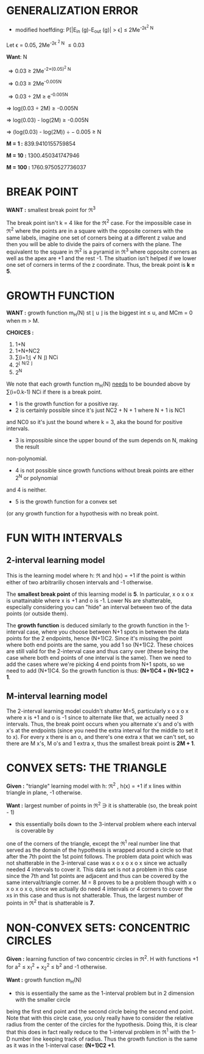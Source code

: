 * GENERALIZATION ERROR
- modified hoeffding: P[|E_{in} (g)-E_{out} (g)| > \epsilon] \le 2Me^{-2\epsilon^2 N}

Let \epsilon = 0.05, 2Me^{-2\epsilon ^2 N} \le 0.03

*Want*:  N

\Rightarrow 0.03 \ge 2Me^{-2\times(0.05)^2 N}

\Rightarrow 0.03 \ge 2Me^{-0.005N}

\Rightarrow 0.03 \div 2M \ge e^{-0.005N}

\Rightarrow log(0.03 \div 2M) \ge -0.005N

\Rightarrow log(0.03) - log(2M) \ge -0.005N

\Rightarrow (log(0.03) - log(2M)) \div -0.005 \ge N


*M = 1 :*  839.9410155759854

*M = 10 :*  1300.450341747946

*M = 100 :* 1760.9750527736037

* BREAK POINT

*WANT :* smallest break point for \real^3


The break point isn't k = 4 like for the \real^2 case. For the impossible case in
\real^2 where the points are in a square with the opposite corners with the same
labels, imagine one set of corners being at a different z value and then you
will be able to divide the pairs of corners with the plane. The equivalent to
the square in \real^2 is a pyramid in \real^3 where opposite corners as well as the apex
are +1 and the rest -1. The situation isn't helped if we lower one set of corners
in terms of the z coordinate. Thus, the break point is *k = 5*.
* GROWTH FUNCTION
*WANT :* growth function m_H(N) st \lfloor u \rfloor is the biggest int \le u, and MCm = 0 when m \gt M. 

*CHOICES :*
1. 1+N
2. 1+N+NC2
3. \sum(i=1;\lfloor \radic N \rfloor) NCi
4. 2^{\lfloor N/2 \rfloor}
5. 2^N


We note that each growth function m_H(N) _needs_ to be bounded above by \sum(i=0.k-1) NCi if
there is a break point.


- 1 is the growth function for a positive ray.
-  2 is certainly possible since it's just NC2 + N + 1 where N + 1 is NC1
and NC0 so it's just the bound where k = 3, aka the bound for positive intervals. 
- 3 is impossible since the upper bound of the sum depends on N, making the result
non-polynomial. 
- 4 is not possible since growth functions without break points are either 2^N or polynomial
and 4 is neither.
- 5 is the growth function for a convex set 
(or any growth function for a hypothesis with no break point.

* FUN WITH INTERVALS
** 2-interval learning model
This is the learning model where h: \real \rarr {-1, +1} and h(x) = +1 if the point is within either of
two arbitrariliy chosen intervals and -1 otherwise.


The *smallest break point* of this learning model is *5*. In particular, x o x o x is
unattainable where x is +1 and o is -1. Lower Ns are shatterable, especially considering
you can "hide" an interval between two of the data points (or outside them).


The *growth function* is deduced similarly to the growth function in the 1-interval case, where
you choose between N+1 spots in between the data points for the 2 endpoints, hence (N+1)C2. Since
it's missing the point where both end points are the same, you add 1 so (N+1)C2. These choices are
still valid for the 2-interval case and thus carry over (these being the case where both end
points of one interval is the same). Then we need to add the cases where we're picking 4 end
points from N+1 spots, so we need to add (N+1)C4. So the growth function is thus:
*(N+1)C4 + (N+1)C2 + 1*.

** M-interval learning model
The 2-interval learning model couldn't shatter M=5, particularly x o x o x where x is +1
and o is -1 since to alternate like that, we actually need 3 intervals. Thus, the break
point occurs when you alternate x's and o's with x's at the endpoints (since you need the
extra interval for the middle to set it to x). For every x there is an o, and there's one
extra x that we can't set, so there are M x's, M o's and 1 extra x, thus the smallest
break point is *2M + 1*.

* CONVEX SETS: THE TRIANGLE
*Given :* "triangle" learning model with h: \real^2 \rarr {-1, +1}, h(x) = +1 if x lines within
triangle in plane, -1 otherwise.

*Want :* largest number of points in \real^2 \ni it is shatterable (so, the break point - 1)


- this essentially boils down to the 3-interval  problem where each interval is coverable by
one of the corners of the triangle, except the \real^1 real number line that served as the domain
of the hypothesis is wrapped around a circle so that after the 7th point the 1st point follows.
The problem data point which was not shatterable in the 3-interval case was x o x o x o x since
we actually needed 4 intervals to cover it. This data set is not a problem in this case since
the 7th and 1st points are adjacent and thus can be covered by the same interval/triangle corner.
M = 8 proves to be a problem though with x o x o x o x o, since we actually do need 4 intervals
or 4 corners to cover the xs in this case and thus is not shatterable. Thus, the largest number
of points in \real^2 that is shatterable is *7*.

* NON-CONVEX SETS: CONCENTRIC CIRCLES
*Given :*  learning function of two concentric circles in \real^2. H with functions
+1 for a^2 \le x_1^2 + x_2^2 \le b^2 and -1 otherwise. 


*Want :* growth function m_H(N)

- this is essentially the same as the 1-interval problem but in 2 dimension with the smaller circle
being the first end point and the second circle being the second end point. Note that with this
circle case, you only really have to consider the relative radius from the center of the circles
for the hypothesis. Doing this, it is clear that this does in fact really reduce to the 1-interval
problem in \real^1 with the 1-D number line keeping track of radius. Thus the growth function is the same
as it was in the 1-interval case: *(N+1)C2 +1*.
